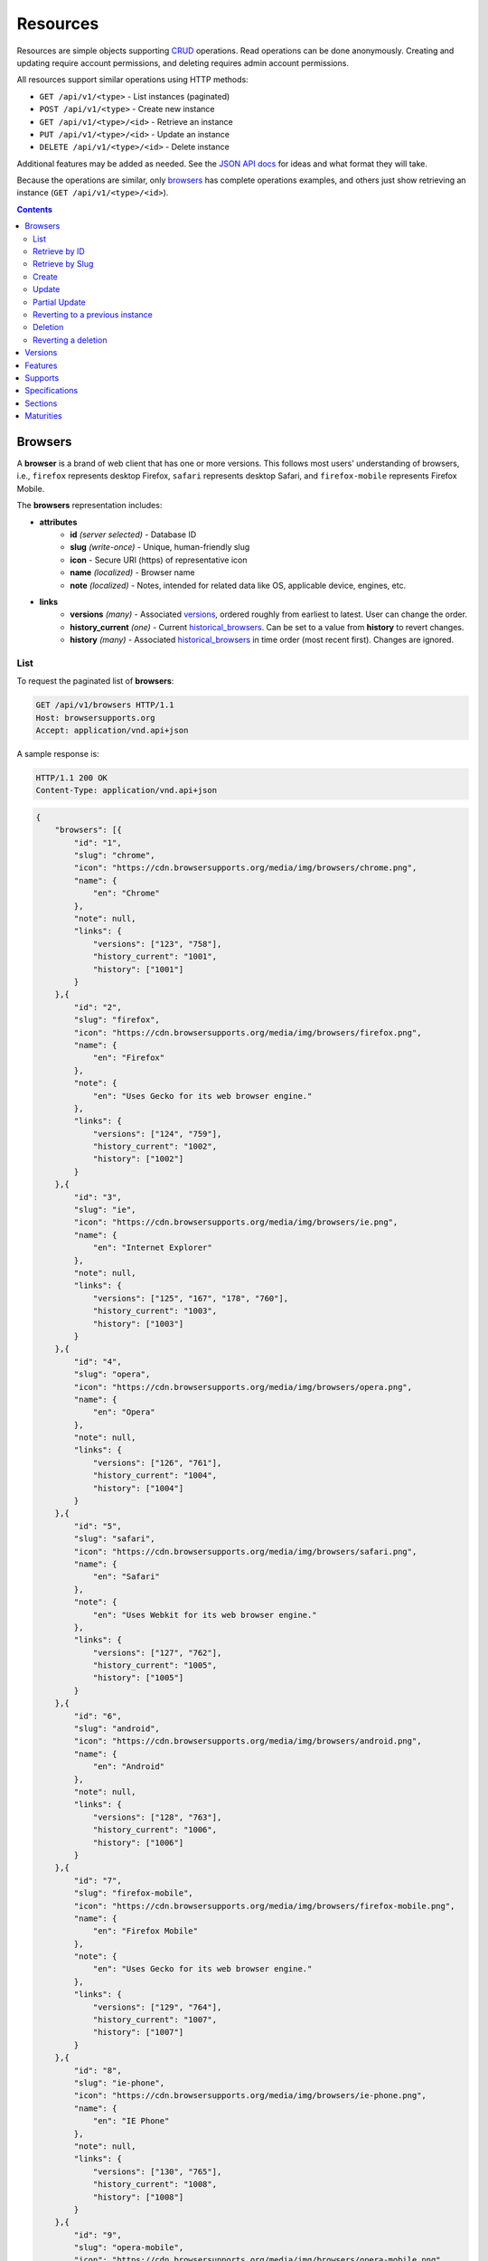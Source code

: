 Resources
=========

Resources are simple objects supporting CRUD_ operations.  Read operations can
be done anonymously.  Creating and updating require account permissions, and
deleting requires admin account permissions.

All resources support similar operations using HTTP methods:

* ``GET /api/v1/<type>`` - List instances (paginated)
* ``POST /api/v1/<type>`` - Create new instance
* ``GET /api/v1/<type>/<id>`` - Retrieve an instance
* ``PUT /api/v1/<type>/<id>`` - Update an instance
* ``DELETE /api/v1/<type>/<id>`` - Delete instance

Additional features may be added as needed.  See the `JSON API docs`_ for ideas
and what format they will take.

Because the operations are similar, only browsers_ has complete operations
examples, and others just show retrieving an instance (``GET /api/v1/<type>/<id>``).

.. _CRUD: http://en.wikipedia.org/wiki/Create,_read,_update_and_delete
.. _`JSON API docs`: http://jsonapi.org/format/

.. contents:: 

Browsers
--------

A **browser** is a brand of web client that has one or more versions.  This
follows most users' understanding of browsers, i.e., ``firefox`` represents
desktop Firefox, ``safari`` represents desktop Safari, and ``firefox-mobile``
represents Firefox Mobile.

The **browsers** representation includes:

* **attributes**
    - **id** *(server selected)* - Database ID
    - **slug** *(write-once)* - Unique, human-friendly slug
    - **icon** - Secure URI (https) of representative icon
    - **name** *(localized)* - Browser name
    - **note** *(localized)* - Notes, intended for related data like
      OS, applicable device, engines, etc.
* **links**
    - **versions** *(many)* - Associated versions_, ordered roughly
      from earliest to latest.  User can change the order.
    - **history_current** *(one)* - Current historical_browsers_.  Can be
      set to a value from **history** to revert changes.
    - **history** *(many)* - Associated historical_browsers_ in time order
      (most recent first). Changes are ignored.


List
****

To request the paginated list of **browsers**:

.. code-block:: http

    GET /api/v1/browsers HTTP/1.1
    Host: browsersupports.org
    Accept: application/vnd.api+json

A sample response is:

.. code-block:: http

    HTTP/1.1 200 OK
    Content-Type: application/vnd.api+json

.. code-block:: json

    {
        "browsers": [{
            "id": "1",
            "slug": "chrome",
            "icon": "https://cdn.browsersupports.org/media/img/browsers/chrome.png",
            "name": {
                "en": "Chrome"
            },
            "note": null,
            "links": {
                "versions": ["123", "758"],
                "history_current": "1001",
                "history": ["1001"]
            }
        },{
            "id": "2",
            "slug": "firefox",
            "icon": "https://cdn.browsersupports.org/media/img/browsers/firefox.png",
            "name": {
                "en": "Firefox"
            },
            "note": {
                "en": "Uses Gecko for its web browser engine."
            },
            "links": {
                "versions": ["124", "759"],
                "history_current": "1002",
                "history": ["1002"]
            }
        },{
            "id": "3",
            "slug": "ie",
            "icon": "https://cdn.browsersupports.org/media/img/browsers/ie.png",
            "name": {
                "en": "Internet Explorer"
            },
            "note": null,
            "links": {
                "versions": ["125", "167", "178", "760"],
                "history_current": "1003",
                "history": ["1003"]
            }
        },{
            "id": "4",
            "slug": "opera",
            "icon": "https://cdn.browsersupports.org/media/img/browsers/opera.png",
            "name": {
                "en": "Opera"
            },
            "note": null,
            "links": {
                "versions": ["126", "761"],
                "history_current": "1004",
                "history": ["1004"]
            }
        },{
            "id": "5",
            "slug": "safari",
            "icon": "https://cdn.browsersupports.org/media/img/browsers/safari.png",
            "name": {
                "en": "Safari"
            },
            "note": {
                "en": "Uses Webkit for its web browser engine."
            },
            "links": {
                "versions": ["127", "762"],
                "history_current": "1005",
                "history": ["1005"]
            }
        },{
            "id": "6",
            "slug": "android",
            "icon": "https://cdn.browsersupports.org/media/img/browsers/android.png",
            "name": {
                "en": "Android"
            },
            "note": null,
            "links": {
                "versions": ["128", "763"],
                "history_current": "1006",
                "history": ["1006"]
            }
        },{
            "id": "7",
            "slug": "firefox-mobile",
            "icon": "https://cdn.browsersupports.org/media/img/browsers/firefox-mobile.png",
            "name": {
                "en": "Firefox Mobile"
            },
            "note": {
                "en": "Uses Gecko for its web browser engine."
            },
            "links": {
                "versions": ["129", "764"],
                "history_current": "1007",
                "history": ["1007"]
            }
        },{
            "id": "8",
            "slug": "ie-phone",
            "icon": "https://cdn.browsersupports.org/media/img/browsers/ie-phone.png",
            "name": {
                "en": "IE Phone"
            },
            "note": null,
            "links": {
                "versions": ["130", "765"],
                "history_current": "1008",
                "history": ["1008"]
            }
        },{
            "id": "9",
            "slug": "opera-mobile",
            "icon": "https://cdn.browsersupports.org/media/img/browsers/opera-mobile.png",
            "name": {
                "en": "Opera Mobile"
            },
            "note": null,
            "links": {
                "versions": ["131", "767"],
                "history_current": "1009",
                "history": ["1009"]
            }
        },{
            "id": "10",
            "slug": "safari-mobile",
            "icon": "https://cdn.browsersupports.org/media/img/browsers/safari-mobile.png",
            "name": {
                "en": "Safari Mobile"
            },
            "note": null,
            "links": {
                "versions": ["132", "768"],
                "history_current": "1010",
                "history": ["1010"]
            }
        }],
        "links": {
            "browsers.versions": {
                "href": "https://browsersupports.org/api/v1/versions/{browsers.versions}",
                "type": "versions"
            },
            "browsers.history_current": {
                "href": "https://browsersupports.org/api/v1/historical_browsers/{browsers.history_current}",
                "type": "historical_browsers"
            },
            "browsers.history": {
                "href": "https://browsersupports.org/api/v1/historical_browsers/{browsers.history}",
                "type": "historical_browsers"
            }
        },
        "meta": {
            "pagination": {
                "browsers": {
                    "prev": null,
                    "next": "https://browsersupports.org/api/v1/browsers?page=2&per_page=10",
                    "pages": 2,
                    "per_page": 10,
                    "total": 14,
                }
            }
        }
    }

Retrieve by ID
**************

To request a single **browser**:

.. code-block:: http

    GET /api/v1/browsers/2 HTTP/1.1
    Host: browsersupports.org
    Accept: application/vnd.api+json

A sample response is:

.. code-block:: http

    HTTP/1.1 200 OK
    Content-Type: application/vnd.api+json

.. code-block:: json

    {
        "browsers": {
            "id": "2",
            "slug": "firefox",
            "icon": "https://cdn.browsersupports.org/media/img/browsers/firefox.png",
            "name": {
                "en": "Firefox"
            },
            "note": {
                "en": "Uses Gecko for its web browser engine."
            },
            "links": {
                "versions": ["124"],
                "history_current": "1002",
                "history": ["1002"]
            }
        },
        "links": {
            "browsers.versions": {
                "href": "https://browsersupports.org/api/v1/versions/{browsers.versions}",
                "type": "versions"
            },
            "browsers.history_current": {
                "href": "https://browsersupports.org/api/v1/historical_browsers/{browsers.history_current}",
                "type": "historical_browsers"
            },
            "browsers.history": {
                "href": "https://browsersupports.org/api/v1/historical_browsers/{browsers.history}",
                "type": "historical_browsers"
            }
        }
    }

Retrieve by Slug
****************

To request a **browser** by slug:

.. code-block:: http

    GET /api/v1/browsers?slug=firefox HTTP/1.1
    Host: browsersupports.org
    Accept: application/vnd.api+json

A sample response is:

.. code-block:: http

    HTTP/1.1 200 OK
    Content-Type: application/vnd.api+json

.. code-block:: json

    {
        "browsers": [{
            "id": "2",
            "slug": "firefox",
            "icon": "https://cdn.browsersupports.org/media/img/browsers/firefox.png",
            "name": {
                "en": "Firefox"
            },
            "note": {
                "en": "Uses Gecko for its web browser engine."
            },
            "links": {
                "versions": ["124"],
                "history_current": "1002",
                "history": ["1002"]
            }
        }],
        "links": {
            "browsers.versions": {
                "href": "https://browsersupports.org/api/v1/versions/{browsers.versions}",
                "type": "versions"
            },
            "browsers.history_current": {
                "href": "https://browsersupports.org/api/v1/historical_browsers/{browsers.history_current}",
                "type": "historical_browsers"
            },
            "browsers.history": {
                "href": "https://browsersupports.org/api/v1/historical_browsers/{browsers.history}",
                "type": "historical_browsers"
            }
        }
    }

Create
******

Creating **browser** instances require authentication with create privileges.
To create a new **browser** instance, ``POST`` a representation with at least
the required parameters.  Some items (such as the ``id`` attribute and the
``history_current`` link) will be picked by the server, and will be ignored if
included.

Here's an example of creating a **browser** instance:

.. code-block:: http

    POST /api/v1/browsers HTTP/1.1
    Host: browsersupports.org
    Accept: application/vnd.api+json
    Authorization: Bearer mF_9.B5f-4.1JqM
    Content-Type: application/vnd.api+json

.. code-block:: json

    {
        "browsers": {
            "slug": "amazon-silk-mobile",
            "name": {
                "en": "Amazon Silk Mobile"
            }
        }
    }

A sample response is:

.. code-block:: http

    HTTP/1.1 201 Created
    Content-Type: application/vnd.api+json
    Location: https://browsersupports.org/browsers/15

.. code-block:: json

    {
        "browsers": {
            "id": "15",
            "slug": "amazon-silk-mobile",
            "icon": "https://cdn.browsersupports.org/media/img/browsers/amazon-silk-mobile.png",
            "name": {
                "en": "Amazon Silk Mobile"
            },
            "note": null,
            "links": {
                "versions": [],
                "history_current": "1027",
                "history": ["1027"]
            }
        },
        "links": {
            "browsers.versions": {
                "href": "https://browsersupports.org/api/v1/versions/{browsers.versions}",
                "type": "versions"
            },
            "browsers.history_current": {
                "href": "https://browsersupports.org/api/v1/historical_browsers/{browsers.history_current}",
                "type": "historical_browsers"
            },
            "browsers.history": {
                "href": "https://browsersupports.org/api/v1/historical_browsers/{browsers.history}",
                "type": "historical_browsers"
            }
        }
    }

This, and other methods that change resources, will create a new changeset_,
and associate the new historical_browsers_ with that changeset_.  To assign to an
existing changeset, add it to the URI:

.. code-block:: http

    POST /api/v1/browsers?changeset=176 HTTP/1.1
    Host: browsersupports.org
    Accept: application/vnd.api+json
    Authorization: Bearer mF_9.B5f-4.1JqM
    Content-Type: application/vnd.api+json

.. code-block:: json

    {
        "browsers": {
            "slug": "amazon-silk-mobile",
            "name": {
                "en": "Amazon Silk Mobile"
            }
        }
    }

Update
******

Updating a **browser** instance require authentication with create privileges.
Some items (such as the ``id`` attribute and ``history`` links) can not be
changed, and will be ignored if included.  A successful update will return a
``200 OK``, add a new ID to the ``history`` links list, and update the
``history_current`` link.

To update a **browser**:

.. code-block:: http

    PUT /api/v1/browsers/3 HTTP/1.1
    Host: browsersupports.org
    Accept: application/vnd.api+json
    Authorization: Bearer mF_9.B5f-4.1JqM

.. code-block:: json

    {
        "browsers": {
            "id": "3",
            "slug": "ie",
            "icon": "https://cdn.browsersupports.org/media/img/browsers/ie.png",
            "name": {
                "en": "IE"
            },
        }
    }

A sample response is:

.. code-block:: http

    HTTP/1.1 200 OK
    Content-Type: application/vnd.api+json

.. code-block:: json

    {
        "browsers": {
            "id": "3",
            "slug": "ie",
            "icon": "https://cdn.browsersupports.org/media/img/browsers/ie.png",
            "name": {
                "en": "IE"
            },
            "note": null,
            "links": {
                "versions": ["125", "167", "178"],
                "history_current": "1033",
                "history": ["1033", "1003"]
            }
        },
        "links": {
            "browsers.versions": {
                "href": "https://browsersupports.org/api/v1/versions/{browsers.versions}",
                "type": "versions"
            },
            "browsers.history_current": {
                "href": "https://browsersupports.org/api/v1/historical_browsers/{browsers.history_current}",
                "type": "historical_browsers"
            },
            "browsers.history": {
                "href": "https://browsersupports.org/api/v1/historical_browsers/{browsers.history}",
                "type": "historical_browsers"
            }
        }
    }

Partial Update
**************

An update can just update some fields:

.. code-block:: http

    PUT /api/v1/browsers/3 HTTP/1.1
    Host: browsersupports.org
    Accept: application/vnd.api+json
    Authorization: Bearer mF_9.B5f-4.1JqM

.. code-block:: json

    {
        "browsers": {
            "name": {
                "en": "M$ Internet Exploder 💩"
            }
        }
    }

A sample response is:

.. code-block:: http

    HTTP/1.1 200 OK
    Content-Type: application/vnd.api+json

.. code-block:: json

    {
        "browsers": {
            "id": "3",
            "slug": "ie",
            "icon": "https://cdn.browsersupports.org/media/img/browsers/ie.png",
            "name": {
                "en": "M$ Internet Exploder 💩"
            },
            "note": null,
            "links": {
                "versions": ["125", "167", "178"],
                "history_current": "1034",
                "history": ["1034", "1033", "1003"]
            }
        },
        "links": {
            "browsers.versions": {
                "href": "https://browsersupports.org/api/v1/versions/{browsers.versions}",
                "type": "versions"
            },
            "browsers.history_current": {
                "href": "https://browsersupports.org/api/v1/historical_browsers/{browsers.history_current}",
                "type": "historical_browsers"
            },
            "browsers.history": {
                "href": "https://browsersupports.org/api/v1/historical_browsers/{browsers.history}",
                "type": "historical_browsers"
            }
        }
    }

To change just the versions_ order:

.. code-block:: http

    PUT /api/v1/browsers/3 HTTP/1.1
    Host: browsersupports.org
    Accept: application/vnd.api+json
    Authorization: Bearer mF_9.B5f-4.1JqM

.. code-block:: json

    {
        "browsers": {
            "links": {
                "versions": ["178", "167", "125"]
            }
        }
    }

A sample response is:

.. code-block:: http

    HTTP/1.1 200 OK
    Content-Type: application/vnd.api+json

.. code-block:: json

    {
        "browsers": {
            "id": "3",
            "slug": "ie",
            "icon": "https://cdn.browsersupports.org/media/img/browsers/ie.png",
            "name": {
                "en": "M$ Internet Exploder 💩"
            },
            "note": null,
            "links": {
                "versions": ["178", "167", "125"],
                "history_current": "1035",
                "history": ["1035", "1034", "1033", "1003"]
            }
        },
        "links": {
            "browsers.versions": {
                "href": "https://browsersupports.org/api/v1/versions/{browsers.versions}",
                "type": "versions"
            },
            "browsers.history_current": {
                "href": "https://browsersupports.org/api/v1/historical_browsers/{browsers.history_current}",
                "type": "historical_browsers"
            },
            "browsers.history": {
                "href": "https://browsersupports.org/api/v1/historical_browsers/{browsers.history}",
                "type": "historical_browsers"
            }
        }
    }

Reverting to a previous instance
********************************

To revert to an earlier instance, set the ``history_current`` link to a
previous value.  This resets the content and creates a new
historical_browsers_ object:

.. code-block:: http

    PUT /api/v1/browsers/3 HTTP/1.1
    Host: browsersupports.org
    Accept: application/vnd.api+json
    Authorization: Bearer mF_9.B5f-4.1JqM

.. code-block:: json

    {
        "browsers": {
            "links": {
                "history_current": "1003"
            }
        }
    }

A sample response is:

.. code-block:: http

    HTTP/1.1 200 OK
    Content-Type: application/vnd.api+json

.. code-block:: json

    {
        "browsers": {
            "id": "3",
            "slug": "ie",
            "icon": "https://cdn.browsersupports.org/media/img/browsers/ie.png",
            "name": {
                "en": "Internet Explorer"
            },
            "note": none,
            "links": {
                "versions": ["125", "167", "178"],
                "history_current": "1036",
                "history": ["1036", "1035", "1034", "1033", "1003"]
            }
        },
        "links": {
            "browsers.versions": {
                "href": "https://browsersupports.org/api/v1/versions/{browsers.versions}",
                "type": "versions"
            },
            "browsers.history_current": {
                "href": "https://browsersupports.org/api/v1/historical_browsers/{browsers.history_current}",
                "type": "historical_browsers"
            },
            "browsers.history": {
                "href": "https://browsersupports.org/api/v1/historical_browsers/{browsers.history}",
                "type": "historical_browsers"
            }
        }
    }

Deletion
********

To delete a **browser**:

.. code-block:: http

    DELETE /api/v1/browsers/2 HTTP/1.1
    Host: browsersupports.org
    Accept: application/vnd.api+json
    Authorization: Bearer mF_9.B5f-4.1JqM

A successful response has no body:

.. code-block:: http

    HTTP/1.1 204 No Content

Reverting a deletion
********************

To revert a deletion:

.. code-block:: http

    PUT /api/v1/browsers/2 HTTP/1.1
    Host: browsersupports.org
    Accept: application/vnd.api+json
    Authorization: Bearer mF_9.B5f-4.1JqM

A sample response is:

.. code-block:: http

    HTTP/1.1 200 OK
    Content-Type: application/vnd.api+json

.. code-block:: json

    {
        "browsers": {
            "id": "2",
            "slug": "firefox",
            "icon": "https://cdn.browsersupports.org/media/img/browsers/firefox.png",
            "name": {
                "en": "Firefox"
            },
            "note": null,
            "links": {
                "versions": ["124"],
                "history_current": "1104",
                "history": ["1104", "1103", "1002"]
            }
        },
        "links": {
            "browsers.versions": {
                "href": "https://browsersupports.org/api/v1/versions/{browsers.versions}",
                "type": "versions"
            },
            "browsers.history_current": {
                "href": "https://browsersupports.org/api/v1/historical_browsers/{browsers.history_current}",
                "type": "historical_browsers"
            },
            "browsers.history": {
                "href": "https://browsersupports.org/api/v1/historical_browsers/{browsers.history}",
                "type": "historical_browsers"
            }
        }
    }


Versions
--------

A **version** is a specific release of a Browser.

The **versions** representation includes:

* **attributes**
    - **id** *(server selected)* - Database ID
    - **version** *(write-once)* - Version of browser, or null
      if unknown (for example, to document support for features in early HTML)
    - **release_day** - Day that browser was released in `ISO 8601`_ format, or
      null if unknown.
    - **retirement_day** - Approximate day the browser was "retired" (stopped
      being a current browser), in `ISO 8601`_ format, or null if unknown.
    - **status** - One of
      ``retired`` (old version, no longer the preferred download for any
      platform),
      ``retired-beta`` (old beta version, replaced
      by a new beta or release),
      ``current`` (current version, the preferred download or update for
      users),
      ``beta`` (a release candidate suggested for early adopters or testers),
      ``future`` (a planned future release).
    - **release_notes_uri** *(localized)* - URI of release notes for this
      version, or null if none.
    - **note** *(localized)* - Engine, OS, etc. information, or null
* **links**
    - **browser** - The related **browser**
    - **supports** *(many)* - Associated **supports**, in ID order.  Changes
      are ignored; work on the **supports** to add, change, or remove.
    - **history_current** *(one)* - Current **historical_versions**.
      Set to a value from **history** to revert to that version.
    - **history** *(many)* - Associated **historical_versions**, in time
      order (most recent first).  Changes are ignored.

To get a single **version**:

.. code-block:: http

    GET /api/v1/versions/123 HTTP/1.1
    Host: browsersupports.org
    Accept: application/vnd.api+json

A sample response is:

.. code-block:: http

    HTTP/1.1 200 OK
    Content-Type: application/vnd.api+json

.. code-block:: json

    {
        "versions": {
            "id": "123",
            "version": "1.0.154",
            "release_day": "2008-12-11",
            "retirement_day": "2009-05-24",
            "status": "retired",
            "release_notes_uri": null,
            "note": null,
            "links": {
                "browser": "1",
                "supports": ["1125", "1126", "1127", "1128", "1129"],
                "history_current": "567",
                "history": ["567"]
            }
        },
        "links": {
            "versions.browser": {
                "href": "https://browsersupports.org/api/v1/browsers/{versions.browser}",
                "type": "browsers"
            },
            "versions.supports": {
                "href": "https://browsersupports.org/api/v1/supports/{versions.supports}",
                "type": "supports"
            },
            "versions.history_current": {
                "href": "https://browsersupports.org/api/v1/historical_versions/{versions.history_current}",
                "type": "historical_versions"
            },
            "versions.history": {
                "href": "https://browsersupports.org/api/v1/historical_versions/{versions.history}",
                "type": "historical_versions"
            }
        }
    }

Features
--------
A **feature** is a web technology.  This could be a precise technology, such
as the value ``cover`` for the CSS ``background-size`` property.  It could be
a heirarchical group of related technologies, such as the CSS
``background-size`` property or the set of all CSS properties.  Some features
correspond to a page on MDN_, which will display the list of specifications
and a browser compatability table of the sub-features.

The **features** representation includes:

* **attributes**
    - **id** *(server selected)* - Database ID
    - **slug** *(write-once)* - Unique, human-friendly slug
    - **mdn_path** *(optional)* - The path to the page on MDN that this feature
      was first scraped from.  May be used in UX or for debugging import
      scripts.
    - **experimental** - True if a feature is considered experimental, such as
      being non-standard or part of an non-ratified spec.
    - **standardized** - True if a feature is described in a standards-track
      spec, regardless of the spec's maturity.
    - **stable** - True if a feature is considered suitable for production
      websites.
    - **obsolete** - True if a feature should not be used in new development.
    - **name** *(canonical or localized)* - Feature name.  If the name is the
      code used by a developer, then the value is a string, and should be
      wrapped in a ``<code>`` block when displayed.  If the name is a
      description of the feature, then the value is the available
      translations, including at least an ``en`` translation, and may include
      HTML markup.  For example, ``"display"`` and ``"display: none"`` are
      canonical names for the CSS display property and one of the values for
      that property, while ``"Basic support"``,
      ``"<code>none, inline</code> and <code>block</code>"``, and
      ``"CSS Properties"`` are non-canonical names that should be translated.

* **links**
    - **sections** *(many)* - Associated sections_.  Order can be changed by
      the user.
    - **supports** *(many)* - Associated supports_, Order is in ID order,
      changes are ignored.
    - **parent** *(one or null)* - The feature one level up, or null
      if top-level.  Can be changed by user.
    - **children** *(many)* - The features that have this feature as parent, in
      display order.  Can be an empty list, for "leaf" features.  Can be
      re-ordered by the user.
    - **history_current** *(one)* - Current historical_features_.  User can
      set to a valid **history** to revert to that version.
    - **history** *(many)* - Associated historical_features_, in time order
      (most recent first).  Changes are ignored.


To get a specific **feature** (in this case, a leaf feature with a canonical name):

.. code-block:: http

    GET /api/v1/features/276 HTTP/1.1
    Host: browsersupports.org
    Accept: application/vnd.api+json

A sample response is:

.. code-block:: http

    HTTP/1.1 200 OK
    Content-Type: application/vnd.api+json

.. code-block:: json

    {
        "features": {
            "id": "276",
            "mdn_path": null,
            "slug": "css-property-background-size-value-contain",
            "experimental": false,
            "standardized": true,
            "stable": true,
            "obsolete": false,
            "name": "background-size: contain"},
            "links": {
                "sections": ["485"],
                "supports": ["1125", "1212", "1536"],
                "parent": "173",
                "children": [],
                "history_current": "456",
                "history": ["456"]
            }
        },
        "links": {
            "features.sections": {
                "href": "https://browsersupports.org/api/v1/sections/{features.sections}",
                "type": "sections"
            },
            "feature.parent": {
                "href": "https://browsersupports.org/api/v1/features/{feature.parent}",
                "type": "features"
            },
            "features.children": {
                "href": "https://browsersupports.org/api/v1/features/{feature.children}",
                "type": "features"
            },
            "features.history_current": {
                "href": "https://browsersupports.org/api/v1/historical_features/{features.history_current}",
                "type": "historical_features"
            },
            "features.history": {
                "href": "https://browsersupports.org/api/v1/historical_features/{features.history}",
                "type": "historical_features"
            }
        }
    }

Here's an example of a branch feature with a translated name (the parent of the
previous example):

.. code-block:: http

    GET /api/v1/features/173 HTTP/1.1
    Host: browsersupports.org
    Accept: application/vnd.api+json

A sample response is:

.. code-block:: http

    HTTP/1.1 200 OK
    Content-Type: application/vnd.api+json

.. code-block:: json

    {
        "features": {
            "id": "173",
            "mdn_path": "en-US/docs/Web/CSS/background",
            "slug": "css-property-background",
            "experimental": false,
            "standardized": true,
            "stable": true,
            "obsolete": false,
            "name": {
                "en": "CSS <code>background</code> property"
            },
            "links": {
                "sections": [],
                "supports": [],
                "parent": ["12"],
                "children": ["275", "276", "277"],
                "history_current": "395",
                "history": ["395"]
            }
        },
        "links": {
            "features.sections": {
                "href": "https://browsersupports.org/api/v1/sections/{features.sections}",
                "type": "sections"
            },
            "feature.parent": {
                "href": "https://browsersupports.org/api/v1/features/{feature.parent}",
                "type": "features"
            },
            "features.children": {
                "href": "https://browsersupports.org/api/v1/features/{feature.children}",
                "type": "features"
            },
            "features.history_current": {
                "href": "https://browsersupports.org/api/v1/historical_features/{features.history_current}",
                "type": "historical_features"
            },
            "features.history": {
                "href": "https://browsersupports.org/api/v1/historical_features/{features.history}",
                "type": "historical_features"
            }
        }
    }

Supports
--------

A **support** is an assertion that a particular Version of a Browser supports
(or does not support) a feature.

The **support** representation includes:

* **attributes**
    - **id** *(server selected)* - Database ID
    - **support** - Assertion of support of the version_ for the
      feature_, one of ``"yes"``, ``"no"``, ``"partial"``,
      ``"unknown"``, or ``"never"``
    - **prefix** - Prefix used to enable support, such as `"moz"`
    - **prefix_mandatory** - True if the prefix is required
    - **alternate_name** - An alternate name associated with this feature,
      such as ``"RTCPeerConnectionIdentityEvent"``
    - **alternate_name_mandatory** - True if the alternate name is required
    - **requires_config** - A configuration string
      required to enable the feature, such as
      ``"media.peerconnection.enabled=on"``
    - **default_config** - The configuration string in the shipping
      browser, such as ``"media.peerconnection.enabled=off"``
    - **note** *(localized)* - Short note on support, designed for inline
      display, max 20 characters
    - **footnote** *(localized)* - Long note on support, designed for
      display after a compatibility table, MDN wiki format
* **links**
    - **version** *(one)* - The associated version_.  Can
      be changed by the user.
    - **feature** *(one)* - The associated feature_.  Can be changed by
      the user.
    - **history_current** *(one)* - Current
      historical_supports_.  Can be changed to a valid
      **history** to revert to that version.
    - **history** *(many)* - Associated historical_supports_
      in time order (most recent first).  Changes are ignored.


To get a single **support**:

.. code-block:: http

    GET /api/v1/supports/1123 HTTP/1.1
    Host: browsersupports.org
    Accept: application/vnd.api+json

A sample response is:

.. code-block:: http

    HTTP/1.1 200 OK
    Content-Type: application/vnd.api+json

.. code-block:: json

    {
        "supports": {
            "id": "1123",
            "support": "yes",
            "prefix": null,
            "prefix_mandatory": false,
            "alternate_name": null,
            "alternate_name_mandatory": false,
            "requires_config": null,
            "default_config": null,
            "note": null,
            "footnote": null,
            "links": {
                "version": "123",
                "feature": "276",
                "history_current": "2567",
                "history": ["2567"]
            }
        },
        "links": {
            "supports.version": {
                "href": "https://browsersupports.org/api/v1/versions/{supports.version}",
                "type": "versions"
            },
            "supports.feature": {
                "href": "https://browsersupports.org/api/v1/browsers/{supports.feature}",
                "type": "features"
            },
            "supports.history_current": {
                "href": "https://browsersupports.org/api/v1/historical_supports/{supports.history_current}",
                "type": "historical_supports"
            },
            "supports.history": {
                "href": "https://browsersupports.org/api/v1/historical_supports/{supports.history}",
                "type": "historical_supports"
            }
        }
    }

Specifications
--------------

A **specification** is a standards document that specifies a web technology.

The **specification** representation includes:

* **attributes**
    - **id** *(server selected)* - Database ID
    - **mdn_key** - The key for the KumaScript macros SpecName_ and Spec2_
      used as a data source.
    - **name** *(localized)* - Specification name
    - **uri** *(localized)* - Specification URI, without subpath and anchor
* **links**
    - **sections** *(many)* - Associated sections_.  The order can be changed
      by the user.
    - **maturity** *(one)* - Associated maturity_.
      Can be changed by the user.

To get a single **specification**:

.. code-block:: http

    GET /api/v1/specifications/273 HTTP/1.1
    Host: browsersupports.org
    Accept: application/vn.api+json

A sample response is:

.. code-block:: http

    HTTP/1.1 200 OK
    Content-Type: application/vnd.api+json

.. code-block:: json

    {
        "specifications": {
            "id": "273",
            "mdn_key": "CSS1",
            "name": {
                "en": "Cascading Style Sheets, level 1",
                "fr": "Les feuilles de style en cascade, niveau 1"
            },
            "uri": {
                "en": "http://www.w3.org/TR/CSS1/",
                "fr": "http://www.yoyodesign.org/doc/w3c/css1/index.html"
            },
            "links": {
                "sections": ["792", "793"]
                "maturity": "23"
            }
        },
        "links": {
            "specifications.sections": {
                "href": "https://browsersupports.org/api/v1/sections/{specifications.sections}",
                "type": "sections"
            },
            "specifications.maturity": {
                "href": "https://browsersupports.org/api/v1/maturities/{specifications.maturity}",
                "type": "maturities"
            }
        }
    }

Sections
--------

A **section** refers to a specific area of a specification_ document.

The **section** representation includes:

* **attributes**
    - **id** *(server selected)* - Database ID
    - **name** *(localized)* - Section name
    - **subpath** *(localized)* - A subpage (possibly with an #anchor) to get
      to the subsection in the doc.  Can be empty string.
    - **note** *(localized)* - Notes for this section
* **links**
    - **specification** *(one)* - The specification_.  Can be changed by
      the user.
    - **features** *(many)* - The associated features_.  In ID order,
      changes are ignored.

To get a single **section**:

.. code-block:: http

    GET /api/v1/sections/792 HTTP/1.1
    Host: browsersupports.org
    Accept: application/vn.api+json

A sample response is:

.. code-block:: http

    HTTP/1.1 200 OK
    Content-Type: application/vnd.api+json

.. code-block:: json

    {
        "sections": {
            "id": "792",
            "name": {
                "en": "'display'"
            },
            "subpath": {
                "en": "#display"
            },
            "note": {
                "en": "Basic values: <code>none<\/code>, <code>block<\/code>, <code>inline<\/code>, and <code>list-item<\/code>."
            },
            "links": {
                "specification": "273",
                "features": ["275", "276", "277"],
            }
        },
        "links": {
            "sections.specification": {
                "href": "https://browsersupports.org/api/v1/specifications/{sections.specification}",
                "type": "specifications"
            },
            "sections.features": {
                "href": "https://browsersupports.org/api/v1/sections/{sections.features}",
                "type": "features"
            }
        }
    }

Maturities
----------

A **maturity** refers to the maturity of a specification_ document.

The **maturity** representation includes:

* **attributes**
    - **id** *(server selected)* - Database ID
    - **mdn_key** - The value for this status in the KumaScript macro Spec2_
    - **name** *(localized)* - Status name
* **links**
    - **specifications** *(many)* - Associated specifications_.  In ID order,
      changes are ignored.

To get a single **maturity**:

.. code-block:: http

    GET /api/v1/maturities/49 HTTP/1.1
    Host: browsersupports.org
    Accept: application/vn.api+json

A sample response is:

.. code-block:: http

    HTTP/1.1 200 OK
    Content-Type: application/vnd.api+json

.. code-block:: json

    {
        "maturities": {
            "id": "49",
            "mdn_key": "REC",
            "name": {
                "en": "Recommendation",
                "jp": "勧告"
            },
            "links": {
                "specifications": ["84", "85", "272", "273", "274", "576"]
            }
        },
        "links": {
            "maturities.specifications": {
                "href": "https://browsersupports.org/api/v1/specifications/{maturities.specifications}",
                "type": "specifications"
            }
        }
    }

.. _feature: Features_
.. _specification: Specifications_
.. _maturity: `Maturities`_
.. _version: `Versions`_

.. _changeset: change-control.html#changesets

.. _historical_browsers: history.html#historical-browsers
.. _historical_features: history.html#historical-features
.. _historical_supports: history.html#historical-supports

.. _non-linguistic: http://www.w3.org/International/questions/qa-no-language#nonlinguistic
.. _`ISO 8601`: http://en.wikipedia.org/wiki/ISO_8601
.. _MDN: https://developer.mozilla.org
.. _SpecName: https://developer.mozilla.org/en-US/docs/Template:SpecName
.. _Spec2: https://developer.mozilla.org/en-US/docs/Template:Spec2
